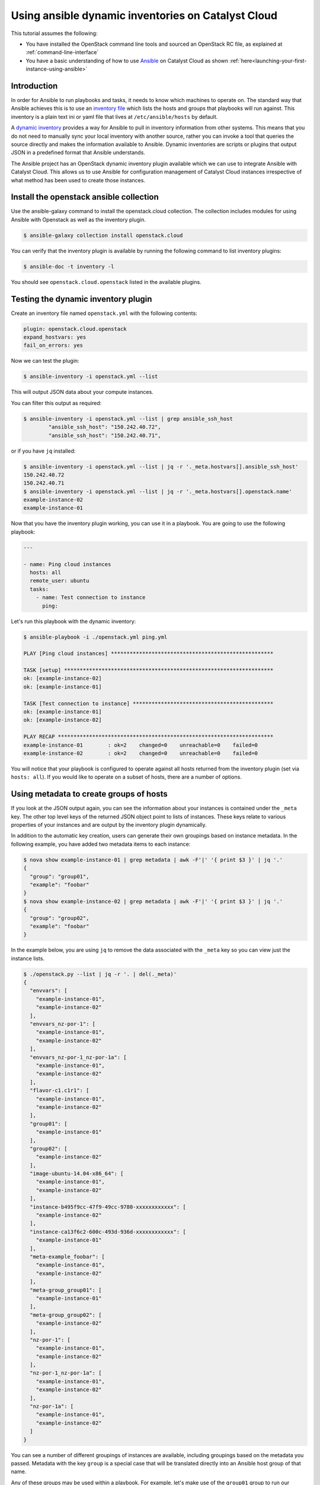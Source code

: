 .. _ansible_openstack-dynamic-inventory:

###################################################
Using ansible dynamic inventories on Catalyst Cloud
###################################################

This tutorial assumes the following:

* You have installed the OpenStack command line tools and sourced an
  OpenStack RC file, as explained at :ref:`command-line-interface`
* You have a basic understanding of how to use `Ansible`_ on Catalyst Cloud
  as shown :ref:`here<launching-your-first-instance-using-ansible>`

.. _Ansible: https://www.ansible.com/

************
Introduction
************

In order for Ansible to run playbooks and tasks, it needs to know which
machines to operate on. The standard way that Ansible achieves this is to use
an `inventory file`_ which lists the hosts and groups that playbooks will run
against. This inventory is a plain text ini or yaml file that lives at
``/etc/ansible/hosts`` by default.

.. _inventory file: https://docs.ansible.com/ansible/latest/inventory_guide/intro_inventory.html

A `dynamic inventory`_ provides a way for Ansible to pull in inventory
information from other systems. This means that you do not need to manually
sync your local inventory with another source, rather you can invoke a tool
that queries the source directly and makes the information available to
Ansible. Dynamic inventories are scripts or plugins that output JSON in a predefined
format that Ansible understands.

.. _Dynamic inventory: https://docs.ansible.com/ansible/latest/inventory_guide/intro_dynamic_inventory.html

The Ansible project has an OpenStack dynamic inventory plugin available which
we can use to integrate Ansible with Catalyst Cloud. This allows us
to use Ansible for configuration management of Catalyst Cloud instances
irrespective of what method has been used to create those instances.

****************************************
Install the openstack ansible collection
****************************************

Use the ansible-galaxy command to install the openstack.cloud collection.
The collection includes modules for using Ansible with Openstack as well as the inventory plugin.

.. code-block:: bash

  $ ansible-galaxy collection install openstack.cloud

You can verify that the inventory plugin is available by running the following command to
list inventory plugins:

.. code-block:: bash

  $ ansible-doc -t inventory -l

You should see ``openstack.cloud.openstack`` listed in the available plugins.


************************************
Testing the dynamic inventory plugin
************************************

Create an inventory file named ``openstack.yml`` with the following contents:

.. code-block:: yaml

 plugin: openstack.cloud.openstack
 expand_hostvars: yes
 fail_on_errors: yes

Now we can test the plugin:

.. code-block:: bash

 $ ansible-inventory -i openstack.yml --list

This will output JSON data about your compute instances.

You can filter this output as required:

.. code-block:: bash

 $ ansible-inventory -i openstack.yml --list | grep ansible_ssh_host
         "ansible_ssh_host": "150.242.40.72",
         "ansible_ssh_host": "150.242.40.71",

or if you have ``jq`` installed:

.. code-block:: bash

 $ ansible-inventory -i openstack.yml --list | jq -r '._meta.hostvars[].ansible_ssh_host'
 150.242.40.72
 150.242.40.71
 $ ansible-inventory -i openstack.yml --list | jq -r '._meta.hostvars[].openstack.name'
 example-instance-02
 example-instance-01

Now that you have the inventory plugin working, you can use it in a playbook.
You are going to use the following playbook:

.. code-block:: yaml

 ---

 - name: Ping cloud instances
   hosts: all
   remote_user: ubuntu
   tasks:
     - name: Test connection to instance
       ping:

Let's run this playbook with the dynamic inventory:

.. code-block:: bash

 $ ansible-playbook -i ./openstack.yml ping.yml

 PLAY [Ping cloud instances] ****************************************************

 TASK [setup] *******************************************************************
 ok: [example-instance-02]
 ok: [example-instance-01]

 TASK [Test connection to instance] *********************************************
 ok: [example-instance-01]
 ok: [example-instance-02]

 PLAY RECAP *********************************************************************
 example-instance-01        : ok=2    changed=0    unreachable=0    failed=0
 example-instance-02        : ok=2    changed=0    unreachable=0    failed=0

You will notice that your playbook is configured to operate against all hosts
returned from the inventory plugin (set via ``hosts: all``). If you would like to
operate on a subset of hosts, there are a number of options.

****************************************
Using metadata to create groups of hosts
****************************************

If you look at the JSON output again, you can see the information about your
instances is contained under the ``_meta`` key. The other top level keys of the
returned JSON object point to lists of instances. These keys relate to various
properties of your instances and are output by the inventory plugin dynamically.

In addition to the automatic key creation, users can generate their own
groupings based on instance metadata. In the following example, you have added two
metadata items to each instance:

.. code-block:: bash

 $ nova show example-instance-01 | grep metadata | awk -F'|' '{ print $3 }' | jq '.'
 {
   "group": "group01",
   "example": "foobar"
 }
 $ nova show example-instance-02 | grep metadata | awk -F'|' '{ print $3 }' | jq '.'
 {
   "group": "group02",
   "example": "foobar"
 }

In the example below, you are using ``jq`` to remove the data associated with
the ``_meta`` key so you can view just the instance lists.

.. code-block:: bash

 $ ./openstack.py --list | jq -r '. | del(._meta)'
 {
   "envvars": [
     "example-instance-01",
     "example-instance-02"
   ],
   "envvars_nz-por-1": [
     "example-instance-01",
     "example-instance-02"
   ],
   "envvars_nz-por-1_nz-por-1a": [
     "example-instance-01",
     "example-instance-02"
   ],
   "flavor-c1.c1r1": [
     "example-instance-01",
     "example-instance-02"
   ],
   "group01": [
     "example-instance-01"
   ],
   "group02": [
     "example-instance-02"
   ],
   "image-ubuntu-14.04-x86_64": [
     "example-instance-01",
     "example-instance-02"
   ],
   "instance-b495f9cc-47f9-49cc-9780-xxxxxxxxxxxx": [
     "example-instance-02"
   ],
   "instance-ca13f6c2-600c-493d-936d-xxxxxxxxxxxx": [
     "example-instance-01"
   ],
   "meta-example_foobar": [
     "example-instance-01",
     "example-instance-02"
   ],
   "meta-group_group01": [
     "example-instance-01"
   ],
   "meta-group_group02": [
     "example-instance-02"
   ],
   "nz-por-1": [
     "example-instance-01",
     "example-instance-02"
   ],
   "nz-por-1_nz-por-1a": [
     "example-instance-01",
     "example-instance-02"
   ],
   "nz-por-1a": [
     "example-instance-01",
     "example-instance-02"
   ]
 }

You can see a number of different groupings of instances are available,
including groupings based on the metadata you passed. Metadata with the key
``group`` is a special case that will be translated directly into an Ansible
host group of that name.

Any of these groups may be used within a playbook. For example, let's make use
of the ``group01`` group to run our playbook against only
``example-instance-01``:

.. code-block:: yaml

 ---

 - name: Ping cloud instances
   hosts: group01
   remote_user: ubuntu
   tasks:
     - name: Test connection to instance
       ping:

Let's run this playbook with the dynamic inventory:

.. code-block:: bash

 $ ansible-playbook -i ./openstack.yml ping.yml

 PLAY [Ping cloud instances] ****************************************************

 TASK [setup] *******************************************************************
 ok: [example-instance-01]

 TASK [Test connection to instance] *********************************************
 ok: [example-instance-01]

 PLAY RECAP *********************************************************************
 example-instance-01        : ok=2    changed=0    unreachable=0    failed=0

You can associate metadata with an instance at instance creation time. It is
also possible to add metadata to an instance after it has been created, for
example using the nova command line client:

.. code-block:: bash

 $ nova meta example-instance-01 set example-key=example-value
 $ nova show example-instance-01 | grep metadata | awk -F'|' '{ print $3 }' | jq '.'
 {
   "example-key": "example-value",
   "group": "group01",
   "example": "foobar"
 }

.. note::

 Metadata keys do not natively support lists as keys, so you will overwrite the previous group if you reset a group.

An Ansible playbook for creating the instances used in this example is
available at
https://raw.githubusercontent.com/catalyst/catalystcloud-ansible/master/example-playbooks/two-instances-with-sequence.yml
